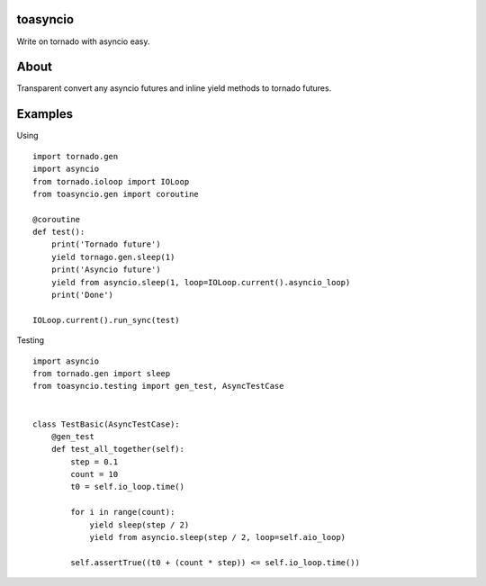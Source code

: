toasyncio
=========

.. image:: https://travis-ci.org/mosquito/toasyncio.svg
    :target: https://travis-ci.org/mosquito/toasyncio

.. image:: https://img.shields.io/pypi/v/toasyncio.svg
    :target: https://pypi.python.org/pypi/toasyncio/
    :alt: Latest Version

.. image:: https://img.shields.io/pypi/wheel/toasyncio.svg
    :target: https://pypi.python.org/pypi/toasyncio/

.. image:: https://img.shields.io/pypi/pyversions/toasyncio.svg
    :target: https://pypi.python.org/pypi/toasyncio/

.. image:: https://img.shields.io/pypi/l/toasyncio.svg
    :target: https://pypi.python.org/pypi/toasyncio/

Write on tornado with asyncio easy.

About
=====

Transparent convert any asyncio futures and inline yield methods to tornado futures.

Examples
========

Using

::

    import tornado.gen
    import asyncio
    from tornado.ioloop import IOLoop
    from toasyncio.gen import coroutine

    @coroutine
    def test():
        print('Tornado future')
        yield tornago.gen.sleep(1)
        print('Asyncio future')
        yield from asyncio.sleep(1, loop=IOLoop.current().asyncio_loop)
        print('Done')

    IOLoop.current().run_sync(test)


Testing

::

    import asyncio
    from tornado.gen import sleep
    from toasyncio.testing import gen_test, AsyncTestCase


    class TestBasic(AsyncTestCase):
        @gen_test
        def test_all_together(self):
            step = 0.1
            count = 10
            t0 = self.io_loop.time()

            for i in range(count):
                yield sleep(step / 2)
                yield from asyncio.sleep(step / 2, loop=self.aio_loop)

            self.assertTrue((t0 + (count * step)) <= self.io_loop.time())
